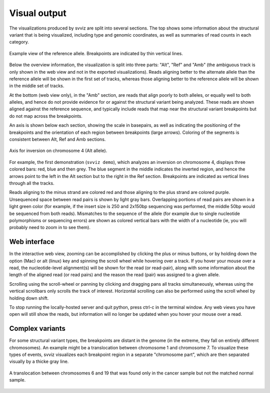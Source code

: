 Visual output
=================

The visualizations produced by svviz are split into several sections. The top shows some information about the structural variant that is being visualized, including type and genomic coordinates, as well as summaries of read counts in each category.

.. figure:: ref_example.png
    :width: 80%
    :align: center

    Example view of the reference allele. Breakpoints are indicated by thin vertical lines.

Below the overview information, the visualization is split into three parts: "Alt", "Ref" and "Amb" (the ambiguous track is only shown in the web view and not in the exported visualizations). Reads aligning better to the alternate allele than the reference allele will be shown in the first set of tracks, whereas those aligning better to the reference allele will be shown in the middle set of tracks.

At the bottom (web view only), in the "Amb" section, are reads that align poorly to both alleles, or equally well to both alleles, and hence do not provide evidence for or against the structural variant being analyzed. These reads are shown aligned against the reference sequence, and typically include reads that map near the structural variant breakpoints but do not map across the breakpoints.


An axis is shown below each section, showing the scale in basepairs, as well as indicating the positioning of the breakpoints and the orientation of each region between breakpoints (large arrows). Coloring of the segments is consistent between Alt, Ref and Amb sections.

.. figure:: axis.png
    :width: 80%
    :align: center

    Axis for inversion on chromosome 4 (Alt allele).

For example, the first demonstration (``svviz demo``), which analyzes an inversion on chromosome 4, displays three colored bars: red, blue and then grey. The blue segment in the middle indicates the inverted region, and hence the arrows point to the left in the Alt section but to the right in the Ref section. Breakpoints are indicated as vertical lines through all the tracks.

Reads aligning to the minus strand are colored red and those aligning to the plus strand are colored purple. Unsequenced space between read pairs is shown by light gray bars. Overlapping portions of read pairs are shown in a light green color (for example, if the insert size is 250 and 2x150bp sequencing was performed, the middle 50bp would be sequenced from both reads). Mismatches to the sequence of the allele (for example due to single nucleotide polymorphisms or sequencing errors) are shown as colored vertical bars with the width of a nucleotide (ie, you will probably need to zoom in to see them).


Web interface
-------------

In the interactive web view, zooming can be accomplished by clicking the plus or minus buttons, or by holding down the option (Mac) or alt (linux) key and spinning the scroll wheel while hovering over a track. If you hover your mouse over a read, the nucleotide-level alignment(s) will be shown for the read (or read-pair), along with some information about the length of the aligned read (or read pairs) and the reason the read (pair) was assigned to a given allele.

Scrolling using the scroll-wheel or panning by clicking and dragging pans all tracks simultaneously, whereas using the vertical scrollbars only scrolls the track of interest. Horizontal scrolling can also be performed using the scroll wheel by holding down shift.

To stop running the locally-hosted server and quit python, press ctrl-c in the terminal window. Any web views you have open will still show the reads, but information will no longer be updated when you hover your mouse over a read.


.. _complex_variants:

Complex variants
----------------

For some structural variant types, the breakpoints are distant in the genome (in the extreme, they fall on entirely different chromosomes). An example might be a translocation between chromosome 1 and chromosome 7. To visualize these types of events, svviz visualizes each breakpoint region in a separate "chromosome part", which are then separated visually by a thicke gray line.

.. figure:: translocation.png
    :width: 80%
    :align: center

    A translocation between chromosomes 6 and 19 that was found only in the cancer sample but not the matched normal sample.


